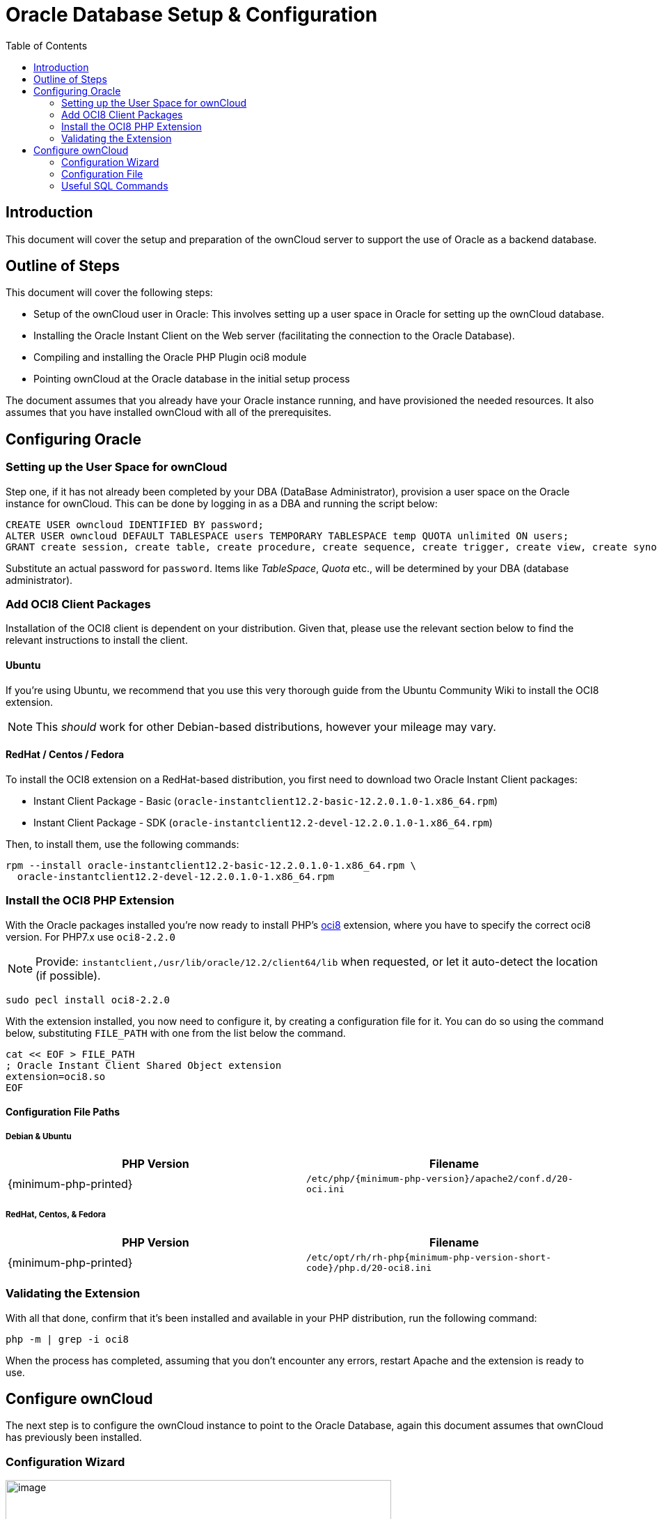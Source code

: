 = Oracle Database Setup & Configuration
:toc: right
:php_oci8_url: https://pecl.php.net/package/oci8

== Introduction

This document will cover the setup and preparation of the ownCloud
server to support the use of Oracle as a backend database.

== Outline of Steps

This document will cover the following steps:

* Setup of the ownCloud user in Oracle: This involves setting up a user
space in Oracle for setting up the ownCloud database.
* Installing the Oracle Instant Client on the Web server (facilitating
the connection to the Oracle Database).
* Compiling and installing the Oracle PHP Plugin oci8 module
* Pointing ownCloud at the Oracle database in the initial setup process

The document assumes that you already have your Oracle instance running,
and have provisioned the needed resources. It also assumes that you have
installed ownCloud with all of the prerequisites.

== Configuring Oracle

=== Setting up the User Space for ownCloud

Step one, if it has not already been completed by your
DBA (DataBase Administrator), provision a user space on the Oracle
instance for ownCloud. This can be done by logging in as a DBA and
running the script below:

[source,sql]
----
CREATE USER owncloud IDENTIFIED BY password;
ALTER USER owncloud DEFAULT TABLESPACE users TEMPORARY TABLESPACE temp QUOTA unlimited ON users;
GRANT create session, create table, create procedure, create sequence, create trigger, create view, create synonym, alter session TO owncloud;
----

Substitute an actual password for `password`. Items like _TableSpace_,
_Quota_ etc., will be determined by your DBA (database administrator).

=== Add OCI8 Client Packages

Installation of the OCI8 client is dependent on your distribution. Given
that, please use the relevant section below to find the relevant
instructions to install the client.

==== Ubuntu

If you’re using Ubuntu, we recommend that you use
this very thorough guide from the Ubuntu Community Wiki to install the
OCI8 extension.

NOTE: This _should_ work for other Debian-based distributions, however your mileage may vary.

==== RedHat / Centos / Fedora

To install the OCI8 extension on a RedHat-based distribution, you first
need to download two Oracle Instant Client packages:

* Instant Client Package - Basic
(`oracle-instantclient12.2-basic-12.2.0.1.0-1.x86_64.rpm`)
* Instant Client Package - SDK
(`oracle-instantclient12.2-devel-12.2.0.1.0-1.x86_64.rpm`)

Then, to install them, use the following commands:

[source,bash]
----
rpm --install oracle-instantclient12.2-basic-12.2.0.1.0-1.x86_64.rpm \
  oracle-instantclient12.2-devel-12.2.0.1.0-1.x86_64.rpm
----

=== Install the OCI8 PHP Extension

With the Oracle packages installed you’re now ready to install PHP’s {php_oci8_url}[oci8] extension, where you have to specify the correct oci8 version. For PHP7.x use `oci8-2.2.0`

NOTE: Provide: `instantclient,/usr/lib/oracle/12.2/client64/lib` when requested, or let it auto-detect the location (if possible).

[source,bash]
----
sudo pecl install oci8-2.2.0
----

With the extension installed, you now need to configure it, by creating
a configuration file for it. You can do so using the command below,
substituting `FILE_PATH` with one from the list below the command.

[source,bash]
----
cat << EOF > FILE_PATH
; Oracle Instant Client Shared Object extension
extension=oci8.so
EOF
----

==== Configuration File Paths

Debian & Ubuntu
+++++++++++++++

[cols=",",options="header",]
|===
| PHP Version 
| Filename
| {minimum-php-printed} 
| `/etc/php/{minimum-php-version}/apache2/conf.d/20-oci.ini`
|===

RedHat, Centos, & Fedora
++++++++++++++++++++++++

[cols=",",options="header",]
|===
| PHP Version 
| Filename
| {minimum-php-printed} 
|`/etc/opt/rh/rh-php{minimum-php-version-short-code}/php.d/20-oci8.ini`
|===

=== Validating the Extension

With all that done, confirm that it’s been installed and available in
your PHP distribution, run the following command:

[source,bash]
----
php -m | grep -i oci8
----

When the process has completed, assuming that you don’t encounter any
errors, restart Apache and the extension is ready to use.

== Configure ownCloud

The next step is to configure the ownCloud instance to point to the
Oracle Database, again this document assumes that ownCloud has
previously been installed.

=== Configuration Wizard

image:oracle-1.png[image,width=554,height=711]

==== Database user

This is the user space created in step 2.1. In our Example this would be
owncloud.

==== Database password

Again this is defined in the script from section 2.1 above, or
pre-configured and provided to you by your DBA.

==== Database Name

Represents the database or the service that has been pre-configured on
the TSN Listener on the Database Server. This should also be provided by
the DBA. In this example, the default setup in the Oracle install was
orcl (there is a TSN Listener entry for orcl on our database server).

This is not like setting up with MySQL or SQL Server, where a database
based on the name you give is created. The oci8 code will call this
specific service and it must be active on the TSN Listener on your
Oracle Database server.

==== Database Table Space

Provided by the DBA. In this example the users table space (as is seen
in the user creation script above), was used.

=== Configuration File

Assuming all of the steps have been followed to completion, the first
run wizard should complete successfully, and an operating instance of
ownCloud should appear.

The configuration file should look something like this:

=== Useful SQL Commands

*Is my Database Reachable?*

On the machine where your Oracle database is installed, type:

[source,bash]
----
sqlplus username
----

[source,sql]
----
SQL> select * from v$version;

BANNER
--------------------------------------------------------------------------------
Oracle Database 11g Express Edition Release 11.2.0.2.0 - 64bit Production
PL/SQL Release 11.2.0.2.0 - Production
CORE  11.2.0.2.0  Production
TNS for Linux: Version 11.2.0.2.0 - Production
NLSRTL Version 11.2.0.2.0 - Production

SQL> exit
----

*Show Database Users*:

[source,sql]
----
Oracle    : SELECT * FROM all_users;
----

*Show available Databases*:

[source,sql]
----
Oracle    : SELECT name FROM v$database; (requires DBA privileges)
----

*Show ownCloud Tables in Database*:

[source,sql]
----
Oracle    : SELECT table_name FROM user_tables;
----

*Quit Database*:

[source,sql]
----
Oracle    : quit
----
